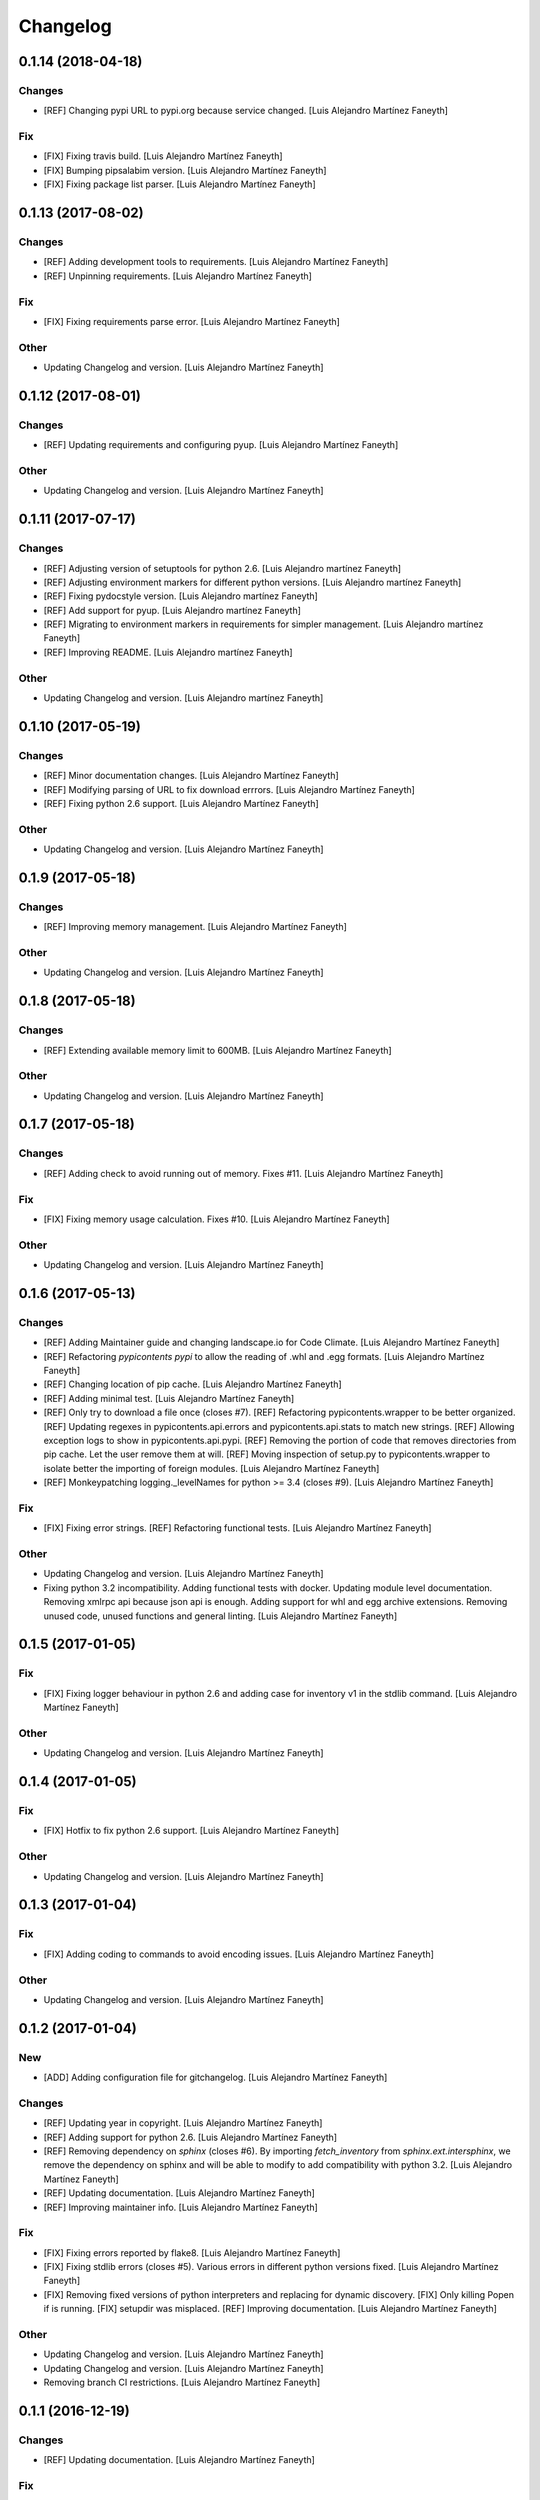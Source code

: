 Changelog
=========


0.1.14 (2018-04-18)
-------------------

Changes
~~~~~~~
- [REF] Changing pypi URL to pypi.org because service changed. [Luis
  Alejandro Martínez Faneyth]

Fix
~~~
- [FIX] Fixing travis build. [Luis Alejandro Martínez Faneyth]
- [FIX] Bumping pipsalabim version. [Luis Alejandro Martínez Faneyth]
- [FIX] Fixing package list parser. [Luis Alejandro Martínez Faneyth]


0.1.13 (2017-08-02)
-------------------

Changes
~~~~~~~
- [REF] Adding development tools to requirements. [Luis Alejandro
  Martínez Faneyth]
- [REF] Unpinning requirements. [Luis Alejandro Martínez Faneyth]

Fix
~~~
- [FIX] Fixing requirements parse error. [Luis Alejandro Martínez
  Faneyth]

Other
~~~~~
- Updating Changelog and version. [Luis Alejandro Martínez Faneyth]


0.1.12 (2017-08-01)
-------------------

Changes
~~~~~~~
- [REF] Updating requirements and configuring pyup. [Luis Alejandro
  Martínez Faneyth]

Other
~~~~~
- Updating Changelog and version. [Luis Alejandro Martínez Faneyth]


0.1.11 (2017-07-17)
-------------------

Changes
~~~~~~~
- [REF] Adjusting version of setuptools for python 2.6. [Luis Alejandro
  martínez Faneyth]
- [REF] Adjusting environment markers for different python versions.
  [Luis Alejandro martínez Faneyth]
- [REF] Fixing pydocstyle version. [Luis Alejandro martínez Faneyth]
- [REF] Add support for pyup. [Luis Alejandro martínez Faneyth]
- [REF] Migrating to environment markers in requirements for simpler
  management. [Luis Alejandro martínez Faneyth]
- [REF] Improving README. [Luis Alejandro martínez Faneyth]

Other
~~~~~
- Updating Changelog and version. [Luis Alejandro martínez Faneyth]


0.1.10 (2017-05-19)
-------------------

Changes
~~~~~~~
- [REF] Minor documentation changes. [Luis Alejandro Martínez Faneyth]
- [REF] Modifying parsing of URL to fix download errrors. [Luis
  Alejandro Martínez Faneyth]
- [REF] Fixing python 2.6 support. [Luis Alejandro Martínez Faneyth]

Other
~~~~~
- Updating Changelog and version. [Luis Alejandro Martínez Faneyth]


0.1.9 (2017-05-18)
------------------

Changes
~~~~~~~
- [REF] Improving memory management. [Luis Alejandro Martínez Faneyth]

Other
~~~~~
- Updating Changelog and version. [Luis Alejandro Martínez Faneyth]


0.1.8 (2017-05-18)
------------------

Changes
~~~~~~~
- [REF] Extending available memory limit to 600MB. [Luis Alejandro
  Martínez Faneyth]

Other
~~~~~
- Updating Changelog and version. [Luis Alejandro Martínez Faneyth]


0.1.7 (2017-05-18)
------------------

Changes
~~~~~~~
- [REF] Adding check to avoid running out of memory. Fixes #11. [Luis
  Alejandro Martínez Faneyth]

Fix
~~~
- [FIX] Fixing memory usage calculation. Fixes #10. [Luis Alejandro
  Martínez Faneyth]

Other
~~~~~
- Updating Changelog and version. [Luis Alejandro Martínez Faneyth]


0.1.6 (2017-05-13)
------------------

Changes
~~~~~~~
- [REF] Adding Maintainer guide and changing landscape.io for Code
  Climate. [Luis Alejandro Martínez Faneyth]
- [REF] Refactoring `pypicontents pypi` to allow the reading of .whl and
  .egg formats. [Luis Alejandro Martínez Faneyth]
- [REF] Changing location of pip cache. [Luis Alejandro Martínez
  Faneyth]
- [REF] Adding minimal test. [Luis Alejandro Martínez Faneyth]
- [REF] Only try to download a file once (closes #7). [REF] Refactoring
  pypicontents.wrapper to be better organized. [REF] Updating regexes in
  pypicontents.api.errors and pypicontents.api.stats to match new
  strings. [REF] Allowing exception logs to show in
  pypicontents.api.pypi. [REF] Removing the portion of code that removes
  directories from pip cache. Let the user remove them at will. [REF]
  Moving inspection of setup.py to pypicontents.wrapper to isolate
  better the importing of foreign modules. [Luis Alejandro Martínez
  Faneyth]
- [REF] Monkeypatching logging._levelNames for python >= 3.4 (closes
  #9). [Luis Alejandro Martínez Faneyth]

Fix
~~~
- [FIX] Fixing error strings. [REF] Refactoring functional tests. [Luis
  Alejandro Martínez Faneyth]

Other
~~~~~
- Updating Changelog and version. [Luis Alejandro Martínez Faneyth]
- Fixing python 3.2 incompatibility. Adding functional tests with
  docker. Updating module level documentation. Removing xmlrpc api
  because json api is enough. Adding support for whl and egg archive
  extensions. Removing unused code, unused functions and general
  linting. [Luis Alejandro Martínez Faneyth]


0.1.5 (2017-01-05)
------------------

Fix
~~~
- [FIX] Fixing logger behaviour in python 2.6 and adding case for
  inventory v1 in the stdlib command. [Luis Alejandro Martínez Faneyth]

Other
~~~~~
- Updating Changelog and version. [Luis Alejandro Martínez Faneyth]


0.1.4 (2017-01-05)
------------------

Fix
~~~
- [FIX] Hotfix to fix python 2.6 support. [Luis Alejandro Martínez
  Faneyth]

Other
~~~~~
- Updating Changelog and version. [Luis Alejandro Martínez Faneyth]


0.1.3 (2017-01-04)
------------------

Fix
~~~
- [FIX] Adding coding to commands to avoid encoding issues. [Luis
  Alejandro Martínez Faneyth]

Other
~~~~~
- Updating Changelog and version. [Luis Alejandro Martínez Faneyth]


0.1.2 (2017-01-04)
------------------

New
~~~
- [ADD] Adding configuration file for gitchangelog. [Luis Alejandro
  Martínez Faneyth]

Changes
~~~~~~~
- [REF] Updating year in copyright. [Luis Alejandro Martínez Faneyth]
- [REF] Adding support for python 2.6. [Luis Alejandro Martínez Faneyth]
- [REF] Removing dependency on `sphinx` (closes #6). By importing
  `fetch_inventory` from `sphinx.ext.intersphinx`, we remove the
  dependency on sphinx and will be able to modify to add compatibility
  with python 3.2. [Luis Alejandro Martínez Faneyth]
- [REF] Updating documentation. [Luis Alejandro Martínez Faneyth]
- [REF] Improving maintainer info. [Luis Alejandro Martínez Faneyth]

Fix
~~~
- [FIX] Fixing errors reported by flake8. [Luis Alejandro Martínez
  Faneyth]
- [FIX] Fixing stdlib errors (closes #5). Various errors in different
  python versions fixed. [Luis Alejandro Martínez Faneyth]
- [FIX] Removing fixed versions of python interpreters and replacing for
  dynamic discovery. [FIX] Only killing Popen if is running. [FIX]
  setupdir was misplaced. [REF] Improving documentation. [Luis Alejandro
  Martínez Faneyth]

Other
~~~~~
- Updating Changelog and version. [Luis Alejandro Martínez Faneyth]
- Updating Changelog and version. [Luis Alejandro Martínez Faneyth]
- Removing branch CI restrictions. [Luis Alejandro Martínez Faneyth]


0.1.1 (2016-12-19)
------------------

Changes
~~~~~~~
- [REF] Updating documentation. [Luis Alejandro Martínez Faneyth]

Fix
~~~
- [FIX] Removing fixed versions of python interpreters and replacing for
  dynamic discovery. [FIX] Only killing Popen if is running. [FIX]
  setupdir was misplaced. [REF] Improving documentation. [Luis Alejandro
  Martínez Faneyth]

Other
~~~~~
- Updating Changelog and version. [Luis Alejandro Martínez Faneyth]


0.1.0 (2016-12-19)
------------------

New
~~~
- [ADD] Adding project's metadata. [Luis Alejandro Martínez Faneyth]
- [ADD] .travis.yml: Configuring the generation of the json file in the
  script section. [ADD] process.py: First version of the script. [Luis
  Alejandro Martínez Faneyth]

Changes
~~~~~~~
- [REF] Improving docs. [Luis Alejandro Martínez Faneyth]
- [REF] Commiting changelog. [Luis Alejandro Martínez Faneyth]
- [REF] Improving docs. [Luis Alejandro Martínez Faneyth]
- [REF] Adding maintainer info. [Luis Alejandro Martínez Faneyth]
- [REF] Improving documentation. [REF] Refactoring commands. [Luis
  Alejandro Martínez Faneyth]
- [REF] Improving documentation. [REF] Improving commandline parser.
  [Luis Alejandro Martínez Faneyth]
- [REF] Renaming commands. [REF] Improving documentation. [Luis
  Alejandro Martínez Faneyth]
- [REF] Improving documentation. [Luis Alejandro Martínez Faneyth]
- [REF] Restrict branches to build on Travis. [Luis Alejandro Martínez
  Faneyth]
- [REF] Improving README. [Luis Alejandro Martínez Faneyth]
- [REF] Updating graphic image. [Luis Alejandro Martínez Faneyth]
- [REF] Removing unnecessary code. [Luis Alejandro Martínez Faneyth]
- [REF] Deprecating python 3.3 in favor of python 3.6. [Luis Alejandro
  Martínez Faneyth]
- [REF] Integrating script contents to .travis.yml. [Luis Alejandro
  Martínez Faneyth]
- [REF] Moving Dockerfiles to LuisAlejandro/dockerfiles. [Luis Alejandro
  Martínez Faneyth]
- [REF] Stablishing limits. [Luis Alejandro Martínez Faneyth]
- [REF] Implementing stdlib population in this branch. [Luis Alejandro
  Martínez Faneyth]
- [REF] Adding inspection functions for when the setup.py file cannot be
  executed. [REF] Adding case for when a download release is nor found,
  search in download_url. [Luis Alejandro Martínez Faneyth]
- [REF] Restricting build branches. [Luis Alejandro Martínez Faneyth]
- [REF] Changing json name to pypi. [Luis Alejandro Martínez Faneyth]
- [REF] Updating secure keys. [Luis Alejandro Martínez Faneyth]
- [REF] Passing time measuring to python process. [Luis Alejandro
  Martínez Faneyth]
- [REF] Correcting code style. [FIX] Fixing typo in README. [REF] Adding
  summary report. [Luis Alejandro Martínez Faneyth]
- [REF] Improving exceptions. [Luis Alejandro Martínez Faneyth]
- [REF] Enabling logging by file. [Luis Alejandro Martínez Faneyth]
- [REF] Refactoring to correct download url. [FIX] Fixing problem with
  variable. [REF] Adding timeout to max 40min to allow push from Travis.
  [Luis Alejandro Martínez Faneyth]
- [REF] Improving commit from Travis. [Luis Alejandro Martínez Faneyth]
- [REF] Adding more complete .gitignore. [Luis Alejandro Martínez
  Faneyth]
- [REF] Refactoring the parse of entry_points. [Luis Alejandro Martínez
  Faneyth]
- [REF] Refactoring setupargs. [ADD] Adding logs. [Luis Alejandro
  Martínez Faneyth]
- [REF] Refactoring import procedure to cover more failing packages.
  [Luis Alejandro Martínez Faneyth]
- [REF] Introducing a wrapper script to be able to execute setup with
  different python versions. [Luis Alejandro Martínez Faneyth]
- [REF] Implementing a better __import__ replacement. [Luis Alejandro
  Martínez Faneyth]
- [REF] Implementing a better module mocking. [Luis Alejandro Martínez
  Faneyth]
- [REF] Implementing a false module patch. [Luis Alejandro Martínez
  Faneyth]
- [REF] Refactoring globals overwriting. [Luis Alejandro Martínez
  Faneyth]
- [REF] Refactoring thread execution and overwriting modules through
  exec's globals. [Luis Alejandro Martínez Faneyth]
- [REF] Remove package number limit. [Luis Alejandro Martínez Faneyth]
- [REF] Implementing JSON API instead of XMLRPC because the latter
  complains about ssl stuff with too much requests. [Luis Alejandro
  Martínez Faneyth]
- [REF] General refactoring. Creating a package for better organization
  of code. [FIX] Filling pypicontents.json with preliminar data. [IMP]
  Monkey patching for setup.py is done now through globals() parameter
  of exec. [IMP] Filling README.md. [Luis Alejandro Martínez Faneyth]
- [REF] Adding methods to access each setup.py and ask him directly
  which packages provides. [Luis Alejandro Martínez Faneyth]

Fix
~~~
- [FIX] Fixing travis syntax. [Luis Alejandro Martínez Faneyth]
- [FIX] Fixing case when a json gets corrupted. [Luis Alejandro Martínez
  Faneyth]
- [FIX] Minor message change. [Luis Alejandro Martínez Faneyth]
- [FIX] Fixing commit errors. [Luis Alejandro Martínez Faneyth]
- [FIX] Fixing various errors. [Luis Alejandro Martínez Faneyth]
- [FIX] Updating auth token. [REF] Refactoring to make less calls to
  read/write on disk per package. [Luis Alejandro Martínez Faneyth]
- [FIX] Fixing Travis push to github. [Luis Alejandro Martínez Faneyth]
- [FIX] Fixing Travis syntax. [Luis Alejandro Martínez Faneyth]
- [FIX] Bypassing open function. [Luis Alejandro Martínez Faneyth]
- [FIX] Fixing unicode mess. [Luis Alejandro Martínez Faneyth]
- [FIX] StringIO input can't be str. [IMP] Catching download errors.
  [Luis Alejandro Martínez Faneyth]
- [FIX] Only fail open when en reading mode and file doesn't exist.
  [Luis Alejandro Martínez Faneyth]
- [FIX] Improving method to remove comments and docstrings. [Luis
  Alejandro Martínez Faneyth]
- [FIX] pypicontents/utils.py: Removing multiline comments from original
  setup.py too. [Luis Alejandro Martínez Faneyth]
- [FIX] Escaping URLs because someone uploaded a package file with
  spcaes in its name. One see things in this life ... [Luis Alejandro
  Martínez Faneyth]
- [FIX] Catch SSL error on XMLRPC API. [Luis Alejandro Martínez Faneyth]
- [FIX] Fixing typos, dah. [Luis Alejandro Martínez Faneyth]
- [FIX] Catching post cleaning exceptions. [Luis Alejandro Martínez
  Faneyth]
- [FIX] Moving monkeypatchs into the loop because these fuckers can
  override my monkepatching. Seriously, dudes. [Luis Alejandro Martínez
  Faneyth]
- [FIX] Catching exit be cause i don't want you to. [Luis Alejandro
  Martínez Faneyth]
- [FIX] Adding condition for when packages is an empty list. [Luis
  Alejandro Martínez Faneyth]
- [FIX] Fixing parameter order. [Luis Alejandro Martínez Faneyth]
- [FIX] Fixing pygrep function, which wasn't what i wanted. [Luis
  Alejandro Martínez Faneyth]
- [FIX] Fixing typo. [Luis Alejandro Martínez Faneyth]
- [FIX] Adding method to find correct setup.py if not present where it
  should be. [Luis Alejandro Martínez Faneyth]
- [FIX] Add try-except to handle erroneous setup.py (shame). [Luis
  Alejandro Martínez Faneyth]
- [FIX] Adding package path to sys.path in case someone imports itself
  on setup.py. [Luis Alejandro Martínez Faneyth]
- [FIX] Changing cache dir so that we can tak advantage from Travis's
  cache. [Luis Alejandro Martínez Faneyth]
- [FIX] Fixing typo. [Luis Alejandro Martínez Faneyth]
- [FIX] Fin tunning travis file for pushing to GH. [Luis Alejandro
  Martínez Faneyth]

Other
~~~~~
- Importing PyPIrazzi source code. [Luis Alejandro Martínez Faneyth]
- Simplifying dockerfiles. [Luis Alejandro Martínez Faneyth]
- Including dockerfiles. Moving scripts to separate package: pypirazzi.
  [Luis Alejandro Martínez Faneyth]
- Fixing logger and scripts. [Luis Alejandro Martínez Faneyth]
- General improvements. [Luis Alejandro Martínez Faneyth]
- Fixing minor bug. [Luis Alejandro Martínez Faneyth]
- Fixing some errored packages. [Luis Alejandro Martínez Faneyth]
- Improving Readme. [Luis Alejandro Martínez Faneyth]
- [IMP] Implementing theard stop. [Luis Alejandro Martínez Faneyth]
- [IMP] Disabling location of setup.py. [Luis Alejandro Martínez
  Faneyth]
- [IMP] Configuring a logger for output messages. [IMP] Adding Python 3+
  compatibility. [IMP] Dividing package parsing by letter to take
  advantage of travis parallel jobs. [FIX] Leaving package archive for
  travis to cache. [FIX] Correcting duplicate logger issue. [IMP]
  Handling KeyboardInterruption and timeouts. [IMP] Fixing logging.
  [Luis Alejandro Martínez Faneyth]
- [IMP] Changing back multiprocessing to threading. [Luis Alejandro
  Martínez Faneyth]
- [IMP] Configuring thread to stop after 20s if the setup hasn't
  finished. [Luis Alejandro Martínez Faneyth]
- [IMP] Adding more modules to fake. [Luis Alejandro Martínez Faneyth]
- [IMP] Adding more modules to fake. [Luis Alejandro Martínez Faneyth]
- [IMP] Improving the creation of missing file. [Luis Alejandro Martínez
  Faneyth]
- [IMP] Improve the handling of IOError. [Luis Alejandro Martínez
  Faneyth]
- [IMP] Improving module logic. [Luis Alejandro Martínez Faneyth]
- [IMP] Improving function to remove comments and docstrings. [Luis
  Alejandro Martínez Faneyth]
- [IMP] Write to disk in every package and not at the end. [Luis
  Alejandro Martínez Faneyth]
- [IMP] README.md: Improving use cases and description. [IMP]
  pypicontents/utils.py: Implementing threading. [IMP]
  pypicontents/patches.py: improving excecution of setup.py. [Luis
  Alejandro Martínez Faneyth]
- Updating $GHTOKEN on .travis.yml [FIX] If we find an unsupported
  archive type, continue and do not break. [Luis Alejandro Martínez
  Faneyth]
- [IMP] Improving try-except on setup.py execution. [ADD] Moving
  functions to separate script. [Luis Alejandro Martínez Faneyth]
- Initial commit. [Luis Alejandro Martínez Faneyth]


